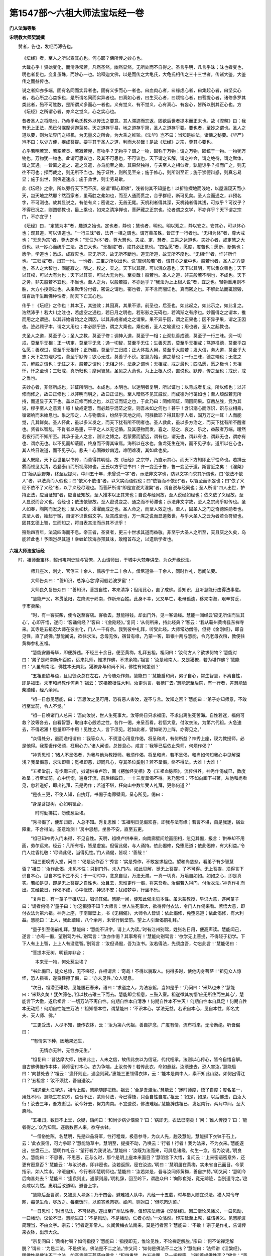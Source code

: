 第1547部～六祖大师法宝坛经一卷
==================================

**门人法海等集**

**宋明教大师契嵩撰**


　　赞者，告也，发经而溥告也。

            　　《坛经》者，至人之所以宣其心也。何心耶？佛所传之妙心也。

            　　大哉心乎！资始变化，而清净常若，凡然圣然，幽然显然，无所处而不自得之。圣言乎明，凡言乎昧；昧也者变也，明也者复也。变复虽殊，而妙心一也。始释迦文佛，以是而传之大龟氏，大龟氏相传之三十三世者，传诸大鉴。大鉴传之而益传也。

            　　说之者抑亦多端，固有名同而实异者也，固有义多而心一者也。曰血肉心者，曰缘虑心者，曰集起心者，曰坚实心者，若心所之心益多也，是所谓名同而实异者也。曰真如心者，曰生灭心者，曰烦恼心者，曰菩提心者，诸修多罗其类此者，殆不可胜数，是所谓义多而心一者也。义有觉义、有不觉义，心有真心、有妄心，皆所以别其正心也。方《坛经》之所谓心者，亦义之觉义，心之实心也。

            　　昔者圣人之将隐也，乃命乎龟氏教外以传法之要意。其人滞迹而忘返，固欲后世者提本而正末也。故《涅槃》曰：我有无上正法，悉已付嘱摩诃迦葉矣。天之道存乎易，地之道存乎简，圣人之道存乎要。要也者，至妙之谓也。圣人之道以要，则为法界门之枢机，为无量义之所会，为大乘之椎轮。《法华》岂不曰：当知是妙法，诸佛之秘要。《华严》岂不曰：以少方便，疾成菩提。要乎其于圣人之道，利而大矣哉！是故《坛经》之宗，尊其心要也。

            　　心乎若明若冥、若空若灵、若寂若惺，有物乎？无物乎？谓之一物，固弥于万物；谓之万物，固统于一物。一物犹万物也，万物犹一物也。此谓可思议也，及其不可思也，不可议也，天下谓之玄解，谓之神会，谓之绝待，谓之默体，谓之冥通。一皆离之遣之，遣之又遣，亦乌能至之微。其果然独得，与夫至人之相似者，孰能谅乎？推而广之，则无往不可也；探而裁之，则无所不当也。施于证性，则所见至亲；施于修心，则所诣至正；施于崇德辩惑，则真忘易显；施于出世，则佛道速成；施于救世，则尘劳易歇。

            　　此《坛经》之宗，所以旁行天下而不厌。彼谓“即心即佛”，浅者何其不知量也！以折锥探地而浅地，以屋漏窥天而小天，岂天地之然耶？然百家者，虽苟胜之弗如也，而至人通而贯之，合乎群经，断可见矣。圣人变而通之，非预名字，不可测也。故其显说之，有伦有义；密说之，无首无尾。天机利者得其深，天机钝者得其浅，可拟乎？可议乎？不得已况之，则圆顿教也，最上乘也，如来之清净禅也，菩萨藏之正宗也。论者谓之玄学，不亦详乎？天下谓之宗门，不亦宜乎！

            　　《坛经》曰，“定慧为本”者，趣道之始也。定也者，静也；慧也者，明也。明以观之，静以安之。安其心，可以体心也；观其道，可以语道也。“一行三昧”者，法界一相之谓也。谓万善虽殊，皆正于一行者也。“无相为体”者，尊大戒也；“无念为宗”者，尊大定也；“无住为本”者，尊大慧也。夫戒、定、慧者，三乘之达道也。夫妙心者，戒定慧之大资也。以一妙心而统乎三法，故曰大也。“无相戒”者，戒其必正觉也。“四弘愿”者，愿度，度苦也；愿断，断集也；愿学，学道也；愿成，成寂灭也。灭无所灭，故无所不断也。道无所道，故无所不度也。“无相忏”者，忏非所忏也。“三归戒”者，归其一也。一也者，三宝之所以出也。说“摩诃般若”者，谓其心之至中也。般若也者，圣人之方便也，圣人之大智也，固能寂之、明之、权之、实之。天下以其寂，可以泯众恶也；天下以其明，可以集众善也；天下以其权，可以大有为也；天下以其实，可以大无为也。至矣哉！般若也。圣人之道，非夫般若不明也，不成也。天下之务，非夫般若不宜也，不当也。至人之为，以般若振，不亦远乎？“我法为上上根人说”者，宜之也。轻物重用则不胜，大方小授则过也。从来默传分付者，密说之谓也。密也者，非不言而闇证也，真而密之也。不解此法而辄谤毁，谓百劫千生断佛种性者，防天下亡其心也。

            　　伟乎！《坛经》之作也！其本正，其迹效；其因真，其果不谬。前圣也，后圣也，如此起之，如此示之，如此复之。浩然沛乎！若大川之注也，若虚空之通也，若日月之明也，若形影之无碍也，若鸿渐之有序也。妙而得之之谓本，推而用之之谓迹。以其非始者始之之谓因，以其非成者成之之谓果。果不异乎因，谓之正果也；因不异乎果，谓之正因也。迹必顾乎本，谓之大用也；本必顾乎迹，谓之大乘也。乘也者，圣人之喻道也；用也者，圣人之起教也。

            　　夫圣人之道，莫至乎心；圣人之教，莫至乎修；调神入道，莫至乎一相；止观轨善成德，莫至乎一行三昧。资一切戒，莫至乎无相；正一切定，莫至乎无念；通一切智，莫至乎无住；生善灭恶，莫至乎无相戒；笃道推德，莫至乎四弘愿；善观过，莫至乎无相忏；正所趣，莫至乎三归戒；正大体裁大用，莫至乎大般若；发大信，务大道，莫至乎大志；天下之穷理尽性，莫至乎默传；欲心无过，莫善乎不谤。定慧为始，道之基也；一行三昧，德之端也；无念之宗，解脱之谓也；无住之本，般若之谓也；无相之体，法身之谓也；无相戒，戒之最也；四弘愿，愿之极也；无相忏，忏之至也；三归戒，真所归也；摩诃智慧，圣见之大范也。为上上根人说，直说也。默传，传之至也；戒谤，戒之当也。

            　　夫妙心者，非修所成也，非证所明也。本成也，本明也。以迷明者复明，所以证也；以背成者复成，所以修也；以非修而修之，故曰正修也；以非明而明之，故曰正证也。至人暗然不见其威仪，而成德为行蔼如也；至人颓然若无所持，而道显于天下也。盖以正修而修之也，以正证而证之也，于此乃曰：罔修罔证，罔因罔果。穿凿丛脞，竞为其说，缪乎至人之意焉！噫！放戒定慧，而必趋乎混茫之空，则吾未如之何也！甚乎！含识溺心而浮识，识与业相乘，循诸响而未始息也。象之形之，人与物偕生，纷然乎天地之间，可胜数耶？得其形于人者，固万万之一耳！人而能觉，几其鲜矣。圣人怀此，虽以多义发之，而天下犹有所不明者也。圣人救此，虽以多方治之，而天下犹有所不醒者也。贤者以智乱，不肖者以愚壅，平平之人以无记惛。及其感物而发，喜之、怒之、哀之、乐之，益蔽者万端，暧然若夜行而不知所至。其承于圣人之言，则计之博之。若蒙雾而望远，谓有也，谓无也，谓非有也、谓非无也，谓亦有也、谓亦无也。以不见而却蔽固，终身而不得其审焉。海所以在水也，鱼龙死生在海，而不见乎水。道所以在心也，其人终日说道，而不见乎心。悲夫！心固微妙幽远，难明难凑，其如此也矣。

            　　圣人既隐，天下百世虽以书传，而莫得其明验。故《坛经》之宗举，乃直示其心，而天下方知即正乎性命也。若排云雾而顿见太清，若登泰山而所视廓如也。王氏以方乎世书曰：齐一变至于鲁，鲁一变至于道。斯言近之矣！《涅槃》曰“始从鹿野苑，终至跋提河，中间五十年，未曾说一字”者，示法非文字也，防以文字而求其所谓也。曰“依法不依人”者，以法真而人假也；曰“依义不依语”者，以义实而语假也；曰“依智而不依识”者，以智至而识妄也；曰“依了义经不依不了义经”者，以了义经尽理也。而菩萨所谓“即是宣说大涅槃”者，谓自说与经同也；圣人所谓“四人出世，护持正法，应当证知”者，应当证知故，至人推本以正其末也；自说与经同故，至人说经如经也；依义依了义经故，至人显说而合义也，合经也；依法依智故。至人密说变之、通之而不苟滞也；示法非文字故，至人之宗尚乎默传也。圣人如春，陶陶而发之也；至人如秋，濯濯而成之也。圣人命之，而至人效之也。至人，固圣人之门之奇德殊勋者也。夫至人者，始起于微，自谓不识世俗文字。及其成至也，方一席之说而显道救世，与乎大圣人之云为者若合符契也。固其玄德上智，生而知之，将自表其法而示其不识乎！

            　　殁殆四百年，法流四海而不息。帝王者，圣贤者，更三十世求其道而益敬。非至乎大圣人之所至，天且厌之久矣，乌能若此也！予固岂尽其道！幸蚊虻饮海亦预其味，敢稽首布之，以遗后学者也。

**六祖大师法宝坛经**


　　时，祖师至宝林，韶州韦刺史璩与官僚，入山请师出，于城中大梵寺讲堂，为众开缘说法。

            　　师升座次，刺史、官僚三十余人，儒宗学士二十余人，僧尼道俗一千余人，同时作礼，愿闻法要。

            　　大师告众曰：“善知识，总净心念‘摩诃般若波罗蜜’！”

            　　大师良久复告众曰：“善知识，菩提自性，本来清净；但用此心，直了成佛。善知识，且听慧能行由得法事意。

            　　“慧能严父，本贯范阳，左降流于岭南，作新州百姓。此身不幸，父又早亡，老母孤遗，移来南海，艰辛贫乏，于市卖柴。

            　　“时，有一客买柴，使令送至客店。客收去，慧能得钱，却出门外，见一客诵经。慧能一闻经云‘应无所住而生其心’，心即开悟，遂问：‘客诵何经？’客曰：‘《金刚经》。’复问：‘从何所来，持此经典？’客云：‘我从蕲州黄梅县东禅寺来。其寺是五祖忍大师在彼主化，门人一千有余。我到彼中礼拜，听受此经。大师常劝僧俗，但持《金刚经》，即自见性，直了成佛。’慧能闻说，欲往求法，念母无依，宿昔有缘，乃蒙一客，取银十两与慧能，令充老母衣粮，教便往黄梅参礼五祖。

            　　“慧能安置母毕，即便辞违。不经三十余日，便至黄梅，礼拜五祖。祖问曰：‘汝何方人？欲求何物？’慧能对曰：‘弟子是岭南新州百姓，远来礼师，惟求作佛，不求余物。’祖言：‘汝是岭南人，又是獦獠，若为堪作佛？’慧能曰：‘人虽有南北，佛性本无南北。獦獠身与和尚不同，佛性有何差别？’

            　　“五祖更欲与语，且见徒众总在左右，乃令随众作务。慧能曰：‘慧能启和尚，弟子自心，常生智慧，不离自性，即是福田。未审和尚教作何务？’祖云：‘这獦獠根性大利，汝更勿言，著槽厂去。’慧能退至后院，有一行者，差慧能破柴踏碓，经八余月。

            　　“祖一日忽见慧能，曰：‘吾思汝之见可用，恐有恶人害汝，遂不与言。汝知之否？’慧能曰：‘弟子亦知师意，不敢行至堂前，令人不觉。’

            　　“祖一日唤诸门人总来：‘吾向汝说，世人生死事大。汝等终日只求福田，不求出离生死苦海。自性若迷，福何可救？汝等各去，自看智慧，取自本心般若之性，各作一偈，来呈吾看。若悟大意，付汝衣法，为第六代祖。火急速去，不得迟滞！思量即不中用！见性之人，言下须见。若如此者，譬如轮刀上阵，亦得见之。’

            　　“众得处分，退而递相谓曰：‘我等众人，不须澄心用意作偈，将呈和尚，有何所益？神秀上座，现为教授师，必是他得。我辈谩作偈颂，枉用心力。’诸人闻语，总皆息心，咸言：‘我等已后依止秀师，何烦作偈？’

            　　“神秀思惟：‘诸人不呈偈者，为我与他为教授师。我须作偈，将呈和尚。若不呈偈，和尚如何知我心中见解深浅？我呈偈意，求法即善；觅祖即恶，却同凡心，夺其圣位奚别？若不呈偈，终不得法。大难！大难！’

            　　“五祖堂前，有步廊三间，拟请供奉卢珍，画《楞伽经变相》及《五祖血脉图》，流传供养。神秀作偈成已，数度欲呈；行至堂前，心中恍惚，遍身汗流，前后经四日，一十三度呈偈不得。秀乃思惟：‘不如向廊下书著，从他和尚看见，忽若道好，即出礼拜，云是秀作；若道不堪，枉向山中数年受人礼拜，更修何道？’

            　　“是夜三更，不使人知，自执灯，书偈于南廊壁间，呈心所见。偈曰：

            

            　　“身是菩提树，心如明镜台，

            　　　时时勤拂拭，勿使惹尘埃。

            

            　　“秀书偈了，便却归房，人总不知。秀复思惟：‘五祖明日见偈欢喜，即我与法有缘；若言不堪，自是我迷，宿业障重，不合得法。圣意难测！’房中思想，坐卧不安，直至五更。

            　　“祖已知神秀入门未得，不见自性。天明，祖唤卢供奉来，向南廊壁间绘画图相，忽见其偈，报言：‘供奉却不用画，劳尔远来。经云：凡所有相，皆是虚妄。但留此偈，与人诵持。依此偈修，免堕恶道；依此偈修，有大利益。’令门人炷香礼敬：‘尽诵此偈，当得见性。’门人诵偈，皆叹：‘善哉！’

            　　“祖三更唤秀入堂，问曰：‘偈是汝作否？’秀言：‘实是秀作，不敢妄求祖位。望和尚慈悲，看弟子有少智慧否？’祖曰：‘汝作此偈，未见本性；只到门外，未入门内。如此见解，觅无上菩提，了不可得。无上菩提，须得言下识自本心，见自本性不生不灭；于一切时中，念念自见，万法无滞。一真一切真，万境自如如。如如之心，即是真实。若如是见，即是无上菩提之自性也。汝且去，思惟更作一偈，将来吾看。汝偈若入得门，付汝衣法。’神秀作礼而出。又经数日，作偈不成，心中恍惚，神思不安；犹如梦中，行坐不乐。

            　　“复两日，有一童子于碓坊过，唱诵其偈。慧能一闻，便知此偈未见本性。虽未蒙教授，早识大意，遂问童子曰：‘诵者何偈？’童子曰：‘尔这獦獠不知？大师言：世人生死事大，欲得传付衣法，令门人作偈来看。若悟大意，即付衣法为第六祖。神秀上座，于南廊壁上，书《无相偈》，大师令人皆诵：依此偈修，免堕恶道；依此偈修，有大利益。慧能曰：‘上人，我此踏碓，八个余月，未曾行到堂前。望上人引至偈前礼拜。’

            　　“童子引至偈前礼拜。慧能曰：‘慧能不识字，请上人为读。’时有江州别驾，姓张名日用，便高声读。慧能闻己，遂言：‘亦有一偈，望别驾为书。’别驾言：‘汝亦作偈？其事希有！’慧能向别驾言：‘欲学无上菩提，不得轻于初学。下下人有上上智，上上人有没意智。’别驾言：‘汝但诵偈，吾为汝书。汝若得法，先须度吾，勿忘此言！’慧能偈曰：

            

            　　“菩提本无树，明镜亦非台；

            　　　本来无一物，何处惹尘埃？

            

            　　“书此偈已，徒众总惊，无不嗟讶，各相谓言：‘奇哉！不得以貌取人。何得多时，使他肉身菩萨！’祖见众人惊怪，恐人损害，遂将鞋擦了偈，曰：‘亦未见性。’众人疑息。

            　　“次日，祖潜至碓坊，见能腰石舂米，语曰：‘求道之人，为法忘躯，当如是乎！’乃问曰：‘米熟也未？’慧能曰：‘米熟久矣！犹欠筛在。’祖以杖击碓三下而去。慧能即会祖意，三鼓入室。祖遂徴其初悟‘应无所住而生其心’，慧能言下大徹，遂启祖言：‘一切万法不离自性。何期自性本自清净！何期自性本不生灭！何期自性本自具足！何期自性本无动摇！何期自性能生万法！’祖知悟本性，谓慧能曰：‘不识本心，学法无益。若识自本心，见自本性，即名丈夫、天人师、佛。’

            　　“三更受法，人尽不知，便传衣钵，云：‘汝为第六代祖，善自护念，广度有情，流布将来，无令断绝。听吾偈曰：

            

            　　“‘有情来下种，因地果还生，

            　　　　无情亦无种，无性亦无生。’

            

            　　“祖复曰：‘昔达摩大师，初来此土，人未之信，故传此衣以为信证，代代相承。法则以心传心，皆令自悟自解。自古佛佛惟传本体，师师密付本心。衣为争端，止汝勿传！若传此衣，命如悬丝。汝须速去，恐人害汝。’慧能启曰：‘向甚处去？’祖云：‘逢怀则止，遇会则藏。’惠能三更领得衣钵，云：‘能本是南中人，素不知此山路，如何出得江口？’五祖言：‘汝不须忧，吾自送汝。’

            　　“祖送至九江驿边，祖令上船，慧能随即把橹。祖云：‘合是吾渡汝。’慧能云：‘迷时师度，悟了自度；度名虽一，用处不同。慧能生在边方，语音不正，蒙师付法，今已得悟，只合自性自度。’祖云：‘如是，如是。以后佛法，由汝大行！汝去三年，吾方逝世。汝今好去，努力向南。不宜速说，佛法难起。’慧能辞违祖已，发足南行，两月中间，至大庾岭。

            　　“五祖归，数日不上堂，众疑，诣问曰：‘和尚少病少恼否？’曰：‘病即无，衣法已南矣！’问：‘谁人传授？’曰：‘能者得之。’众乃知焉。逐后数百人来，欲夺衣钵。

            　　“一僧俗姓陈，名慧明，先是四品将军，性行粗燥，极意参寻，为众人先，趂及慧能。慧能掷下衣钵于石上，云：‘此衣表信，可力争耶？’慧能隐草中。慧明至，提掇不动，乃唤云：‘行者！行者！我为法来，不为衣来。’慧能遂出，坐盘石上。慧明作礼云：‘望行者为我说法。’慧能曰：‘汝既为法而来，可屏息诸缘，勿生一念，吾为汝说。’明良久。慧能曰：‘不思善，不思恶，正与么时，那个是明上座本来面目？’慧明言下大悟，复问云：‘上来密语密意外，还更有密意否？’慧能云：‘与汝说者，即非密也。汝若返照，密在汝边。’明曰：‘慧明虽在黄梅，实未省自己面目。今蒙指示，如人饮水，冷暖自知。今行者即慧明师也。’慧能曰：‘汝若如是，吾与汝同师黄梅，善自护持。’明又问：‘慧明今后向甚处去？’慧能曰：‘逢袁则止，遇蒙则居。’明礼辞，回至岭下，谓趂众曰：‘向陟崔嵬，竟无踪迹，当别道寻之。’趂众咸以为然。惠明后改道明，避吾上字。

            　　“慧能后至曹溪，又被恶人寻逐；乃于四会，避难猎人队中。凡经一十五载，时与猎人随宜说法。猎人常令守网，每见生命，尽放之。每至饭时，以菜寄煮肉锅。或问，则对曰：‘但吃肉边菜。’

            　　“一日思惟：‘时当弘法，不可终遁。’遂出至广州法性寺，值印宗法师讲《涅槃经》。因二僧论风幡义，一曰风动，一曰幡动，议论不已。慧能进曰：‘不是风动，不是幡动，仁者心动。’一众骇然。印宗延至上席，征诘奥义。见慧能言简理当，不由文字。宗云：‘行者定非常人。久闻黄梅衣法南来，莫是行者否？’慧能曰：‘不敢！’宗于是作礼，告请传来衣钵，出示大众。

            　　“宗复问曰：‘黄梅付嘱？如何指授？’慧能曰：‘指授即无，惟论见性，不论禅定解脱。’宗曰：‘何不论禅定解脱？’谓曰：‘为是二法，不是佛法。佛法是不二之法。’宗又问：‘如何是佛法不二之法？’慧能曰：‘法师讲《涅槃经》，明佛性是佛法不二之法。如高贵德王菩萨白佛言：“犯四重禁，作五逆罪，及一阐提等，当断善根佛性否？”佛言：“善根有二：一者常，二者无常，佛性非常非无常，是故不断，名为不二；一者善，二者不善，佛性非善非不善，是名不二。蕴之与界，凡夫见二，智者了达其性无二；无二之性，即是佛性。”’印宗闻说，欢喜合掌，言：‘某甲讲经，犹如瓦砾；仁者论义，犹如真金。’于是为慧能剃发，愿事为师。慧能遂于菩提树下，开东山法门。

            　　“慧能于东山得法，辛苦受尽，命似悬丝。今日得与史君、官僚、僧尼、道俗同此一会，莫非累劫之缘！亦是过去生中，供养诸佛，同种善根，方始得闻如上顿教得法之因。教是先圣所传，不是慧能自智。愿闻先圣教者，各令净心；闻了各自除疑，如先代圣人无别。”

            　　师复告众云：“善知识，菩提般若之智，世人本自有之；只缘心迷，不能自悟，须假大善知识，示导见性。当知愚人、智人，佛性本无差别；只缘迷悟不同，所以有愚、有智。吾今为说‘摩诃般若波罗蜜’法，使汝等各得智慧。志心谛听！吾为汝说。

            　　“善知识，世人终日口念般若，不识自性般若，犹如说食不饱。口但说空，万劫不得见性，终无有益。善知识，‘摩诃般若波罗蜜’是梵语，此言‘大智慧到彼岸’。此须心行，不在口念。口念心不行，如幻、如化、如露、如电；口念心行，则心口相应。本性是佛，离性无别佛。

            　　“何名‘摩诃’？‘摩诃’是大。心量广大，犹如虚空，无有边畔，亦无方圆大小，亦非青黄赤白，亦无上下长短，亦无瞋无喜，无是无非，无善无恶，无有头尾。诸佛刹土，尽同虚空。世人妙性本空，无有一法可得；自性真空，亦复如是。

            　　“善知识，莫闻吾说空，便即著空。第一莫著空，若空心静坐，即著无记空。善知识，世界虚空，能含万物色像：日月星宿、山河大地、泉源溪涧、草木丛林、恶人善人、恶法善法、天堂地狱、一切大海、须弥诸山，总在空中。世人性空，亦复如是。

            　　“善知识，自性能含万法是大，万法在诸人性中。若见一切人恶之与善，尽皆不取不舍，亦不染著，心如虚空，名之为大，故曰‘摩诃’。

            　　“善知识，迷人口说，智者心行。又有迷人，空心静坐，百无所思，自称为大。此一辈人，不可与语，为邪见故。

            　　“善知识，心量广大，遍周法界，用即了了分明，应用便知一切。一切即一，一即一切，来去自由，心体无滞，即是般若。

            　　“善知识，一切般若智，皆从自性而生，不从外入。莫错用意！名为真性自用。一真一切真！心量大事，不行小道。口莫终日说空，心中不修此行；恰似凡人，自称国王，终不可得，非吾弟子。

            　　“善知识，何名‘般若’？‘般若’者，唐言‘智慧’也。一切处所，一切时中，念念不愚，常行智慧，即是般若行。一念愚，即般若绝；一念智，即般若生。世人愚迷，不见般若；口说般若，心中常愚，常自言‘我修般若’，念念说空，不识真空。般若无形相，智慧心即是。若作如是解，即名般若智。

            　　“何名‘波罗蜜’？此是西国语，唐言‘到彼岸’，解义离生灭。著境生灭起，如水有波浪，即名于此岸；离境无生灭，如水常流通，即名为彼岸，故号‘波罗蜜’。

            　　“善知识，迷人口念，当念之时，有妄有非。念念若行，是名真性。悟此法者，是般若法；修此行者，是般若行。不修即凡；一念修行，自身等佛。

            　　“善知识，凡夫即佛，烦恼即菩提。前念迷即凡夫，后念悟即佛。前念著境即烦恼，后念离境即菩提。

            　　“善知识，‘摩诃般若波罗蜜’，最尊最上最第一，无住无往亦无来，三世诸佛从中出。当用大智慧，打破五蕴烦恼尘劳。如此修行，定成佛道，变三毒为戒、定、慧。

            　　“善知识，我此法门，从一般若生八万四千智慧。何以故？为世人有八万四千尘劳。若无尘劳，智慧常现，不离自性。悟此法者，即是无念、无忆、无著，不起诳妄，用自真如性，以智慧观照，于一切法不取不舍，即是见性成佛道。

            　　“善知识，若欲入甚深法界及般若三昧者，须修般若行，持诵《金刚般若经》，即得见性。当知此经功德无量无边，经中分明赞叹，莫能具说。此法门是最上乘，为大智人说，为上根人说。小智小根人闻，心生不信。何以故？譬如天龙下雨于阎浮提，城邑聚落悉皆漂流，如漂草叶；若雨大海，不增不减。若大乘人，若最上乘人，闻说《金刚经》，心开悟解，故知本性自有般若之智。自用智慧常观照故，不假文字。譬如雨水，不从天有，元是龙能兴致，令一切众生、一切草木、有情无情，悉皆蒙润，百川众流却入大海，合为一体。众生本性般若之智，亦复如是。

            　　“善知识，小根之人闻此顿教，犹如草木根性小者，若被大雨，悉皆自倒，不能增长。小根之人亦复如是，元有般若之智，与大智人更无差别，因何闻法不自开悟？缘邪见障重，烦恼根深；犹如大云覆盖于日，不得风吹，日光不现。般若之智亦无大小，为一切众生自心迷悟不同：迷心外见，修行觅佛，未悟自性，即是小根；若开悟顿教，不执外修，但于自心常起正见，烦恼尘劳常不能染，即是见性。善知识，内外不住，去来自由，能除执心，通达无碍，能修此行，与《般若经》本无差别。

            　　“善知识，一切修多罗及诸文字、大小二乘、十二部经，皆因人置。因智慧性，方能建立。若无世人，一切万法本自不有，故知万法本自人兴，一切经书因人说有。缘其人中有愚有智，愚为小人，智为大人；愚者问于智人，智者为愚人说法；愚人忽然悟解心开，即与智人无别。

            　　“善知识，不悟，即佛是众生；一念悟时，众生是佛。故知万法尽在自心，何不从心中顿见真如本性？《菩萨戒经》云：‘我本元自性清净。’若识自心见性，皆成佛道。《净名经》云：‘即时豁然，还得本心。’

            　　“善知识，我于忍和尚处，一闻言下便悟，顿见真如本性。是以将此教法流行，令学道者顿悟菩提，各自观心，自见本性。若自不悟，需觅大善知识，解最上乘法者，直示正路。是善知识有大因缘，所谓化导令得见性。一切善法，因善知识能发起故。三世诸佛、十二部经，在人性中本自具有。不能自悟，须求善知识指示方见；若自悟者，不假外求。若一向执谓须他善知识望得解脱者，无有是处。何以故？自心内有知识自悟。若起邪迷，妄念颠倒，外善知识虽有教授，救不可得。若起正真般若观照，一刹那间，妄念俱灭；若识自性，一悟即至佛地。

            　　“善知识，智慧观照，内外明彻，识自本心；若识本心，即本解脱；若得解脱，即是般若三昧；般若三昧即是无念。何名无念？若见一切法，心不染著，是为无念。用即遍一切处，亦不著一切处。但净本心，使六识出六门，于六尘中无染无杂，来去自由，通用无滞，即是般若三昧、自在解脱，名无念行。若百物不思，当令念绝，即是法缚，即名边见。

            　　“善知识，悟无念法者，万法尽通；悟无念法者，见诸佛境界；悟无念法者，至佛地位。

            　　“善知识，后代得吾法者，将此顿教法门，于同见同行发愿受持。如事佛故，终身而不退者，定入圣位。然须传授从上以来默传分付，不得匿其正法。若不同见同行，在别法中，不得传付；损彼前人，究竟无益。恐愚人不解，谤此法门，百劫千生，断佛种性。

            　　“善知识，吾有一《无相颂》，各须颂取。在家出家，但依此修；若不自修，惟记吾言，亦无有益。听吾颂曰：

            

            　　“说通即心通， 如日处虚空； 为传见法性， 
            出世破邪宗。 　

            　　　法即无顿渐， 迷悟有迟疾； 只此见性门， 
            愚人不可悉。 　

            　　　说即虽万般， 合理还归一； 烦恼暗宅中， 
            常须生慧日。 　

            　　　邪来烦恼至， 正来烦恼除； 邪正俱不用， 
            清净至无余。　　

            　　　菩提本自性， 起心即是妄； 净心在妄中， 
            但正无三障。

            　　　世人若修道， 一切尽不妨； 常自见己过， 
            与道即相当。 　

            　　　色类自有道， 各不相妨恼； 离道别觅道， 
            终身不见道，

            　　　波波度一生， 到头还自懊。 欲得见真道， 
            行正即是道；

            　　　自若无道心， 闇行不见道。

            　　　若真修道人， 不见世间过； 若见他人非， 
            自非却是左。 　

            　　　他非我不非， 我非自有过； 但自却非心， 
            打除烦恼破，

            　　　憎爱不关心， 长伸两脚卧。

            　　　欲拟化他人， 自须有方便； 勿令彼有疑， 
            即是自性现。

            　　　佛法在世间， 不离世间觉； 离世觅菩提， 
            恰如求兔角。

            　　　正见名出世， 邪见名世间； 邪正尽打却， 
            菩提性宛然。

            　　　此颂是顿教， 亦名大法船； 迷闻经累劫， 
            悟则刹那间。”
            

　　祖复曰：“今于大梵寺说此顿教，普愿法界众生，言下见性成佛。”

            　　时，韦使君与官僚道俗，闻师所说，无不省悟。一时作礼，皆叹：“善哉！何期岭南有佛出世！”

            

            　　一日，韦刺史为师设大会斋。斋讫，剌史请祖升座，同官僚士庶肃容再拜，问曰：“弟子闻和尚说法，实不可思议。今有少疑，愿大慈悲，特为解说。”

            　　祖曰：“有疑即问，吾当为说。”

            　　韦公曰：“和尚所说，可不是达磨大师宗旨乎？”

            　　祖曰：“是。”

            　　公曰：“弟子闻：达磨初化梁武帝，帝问云：‘朕一生造寺度僧，布施设斋，有何功德？’达磨言：‘实无功德。’弟子未达此理，愿和尚为说。”

            　　祖曰：“实无功德，勿疑先圣之言！武帝心邪，不知正法。造寺度僧，布施设斋，名为求福，不可将福便为功德。功德在法身中，不在修福。”

            　　祖又曰：“见性是功，平等是德；念念无滞，常见本性真实妙用，名为功德。内心谦下是功，外行于礼是德；自性建立万法是功，心体离念是德；不离自性是功，应用无染是德。若觅功德法身，但依此作，是真功德。若修功德之人，心即不轻，常行普敬。心常轻人，吾我不断，即自无功；自性虚妄不实，即自无德；为吾我自大，常轻一切故。

            　　“善知识，念念无间是功，心行平直是德；自修性是功，自修身是德。

            　　“善知识，功德须自性内见，不是布施供养之所求也。是以福德与功德别。武帝不识真理，非我祖师有过。”

            　　刺史又问曰：“弟子常见僧俗念阿弥陀佛，愿生西方。请和尚说，得生彼否？愿为破疑。”

            　　祖言：“使君善听，慧能与说。世尊在舍卫城中，说西方引化经文，分明去此不远。若论相说，十万亿刹，即身中十恶等障。说远，为其下根；说近，为其上智。人有两种，法无两般；迷悟有殊，见有迟疾。迷人念佛求生于彼，悟人自净其心。所以佛言：‘随其心净，即佛土净。’使君，东方人，但心净即无罪；虽西方人，心不净亦有愆。东方人造罪，念佛求生西方；西方人造罪，念佛求生何国？凡愚不了自性，不识身中净土，愿东愿西；悟人在处一般。所以佛言：‘随所住处恒安乐。’使君，心地但无不善，西方去此不遥；若怀不善之心，念佛往生难到。

            　　“今劝善知识，能除十恶等障，乃过十万亿刹。念念见性，常行平直，到如弹指，便睹弥陀。使君，但行十善，何须更愿往生？不断十恶之心，何佛即来迎请？若悟无生顿法，见西方只在刹那；不悟，念佛求生，路遥如何得达？慧能与诸人移西方如刹那间，目前便见，各愿见否？”

            　　众皆顶礼云：“若此处见，何须更愿往生？愿和尚慈悲，便现西方，普令得见。”

            　　祖言：“大众，世人自色身是城，眼、耳、鼻、舌是门；外有五门，内有意门。心是地，性是王。王居心地上，性在王在，性去王无；性在身心存，性去身心坏。佛向性中作，莫向身外求。自性迷即是众生，自性觉即是佛。慈悲即是观音，喜舍名为势至，能净即释迦，平直即弥陀。人我是须弥，贪欲是海水，烦恼是波浪，毒害是恶龙，虚妄是鬼神，尘劳是鱼鳌，贪瞋是地狱，愚痴是畜生。

            　　“善知识，常行十善，天堂便至；除人我，须弥倒；去贪欲，海水竭；烦恼无，波浪灭；毒害除，鱼龙绝。自心地上觉性如来放大光明，外照六门清净，能破六欲诸天；自性内照，三毒即除，地狱等罪一时消灭，内外明彻不异西方。不作此修，如何到彼？”

            　　大众闻说，了然见性，悉皆礼拜，俱叹：“善哉！”唱言：“普愿法界众生，闻者一时悟解。”

            　　祖言：“善知识，若欲修行，在家亦得，不由在寺。在家能行，如东方人心善；在寺不修，如西方人心恶。但心清净，即是自性西方。”

            　　韦公又问：“在家如何修行？愿为教授。”

            　　祖言：“吾与大众说《无相颂》，但依此修，常与吾同处无别。若不作此修，剃发出家，于道何益？”颂曰：

　　“心平何劳持戒？ 
            行直何用修禅？　　

            　　　恩则亲养父母， 义则上下相怜。　　

            　　　让则尊卑和睦， 忍则众恶无喧。　　

            　　　若能钻木出火， 淤泥定生红莲。　　

            　　　苦口的是良药， 逆耳必是忠言。　　

            　　　改过必生智慧， 护短心内非贤。　　

            　　　日用常行饶益， 成道非由施钱。　　

            　　　菩提只向心觅， 何劳向外求玄？　　

            　　　听说依此修行， 天堂只在目前。”

　　祖复曰：“善知识，总须依偈修行，见取自性，直成佛道。时不相待，众人且散，吾归曹溪。众若有疑，却来相问。”

            　　时，刺史、官僚，在会善男信女，各得开悟，信受奉行。

　　祖示众云：“善知识，我此法门，以定、慧为本。大众勿迷，言定、慧别。定、慧一体，本不是二；定是慧体，慧是定用；即慧之时定在慧，即定之时慧在定。若识此义，即是定、慧等学。诸学道人，莫言先定发慧、先慧发定各别。作此见者，法有二相，口说善语，心中不善，空有定、慧，定、慧不等。若心口俱善，内外一种，定、慧即等。

            　　“自悟修行，不在于诤；若诤先后，即同迷人，不断胜负，却增我法，不离四相。善知识，定、慧犹如何等？犹如灯光，有灯即光，无灯即暗；灯是光之体，光是灯之用，名虽有二，体本同一。此定、慧法，亦复如是。”

            　　祖示众云：“善知识，一行三昧者，于一切处行住坐卧，常行一直心是也。如《净名经》云：‘直心是道场，直心是净土。’莫心行谄曲，口但说直，口说一行三昧，不行直心！但行直心，于一切法勿有执著。迷人著法相，执一行三昧，直言：‘常坐不动，妄不起心，即是一行三昧。’作此解者，即同无情，却是障道因缘。”

            　　祖示众云：“善知识，道须通流，何以却滞？心不住法，道即通流；心若住法，名为自缚。若言常坐不动是，只如舍利弗宴坐林中，却被维摩诘诃。善知识，又有人教坐，看心观静，不动不起，从此置功；迷人不会，便执成颠，如此者众。如是相教，故知大错。”

            　　祖示众云：“善知识，本来正教无有顿渐，人性自有利钝。迷人渐修，悟人顿契，所以立顿、渐之假名。自识本心，自见本性，即无差别。

            　　“善知识，我此法门，从上以来，先立无念为宗，无相为体，无住为本。无相者，相而离相；无念者，念而无念；无住者，人之本性。于世间善恶好丑，乃至冤之与亲，言语触刺欺争之时，并将为空，不思酬害。念念之中，不思前境。若前念、今念、后念，念念相续不断，名为系缚。于诸法上念念不住，即无缚也。此是以无住为本。

            　　“善知识，外离一切相，名为无相；能离于相，即法体清净。此是以无相为体。

            　　“善知识，于诸境上心不染，曰无念。于自念上，常离诸境，不于境上生心。若执百物不思，念尽除却，一念绝即死，别处受生，是为大错。学道者思之！若不识法意，自错犹可，更误他人，自迷不见，又谤佛经。所以立无念为宗。

            　　“善知识，云何立无念为宗？只缘口说见性，迷人于境上有念，念上便起邪见，一切尘劳妄想从此而生。自性本无一法可得；若有所得，妄说祸福，即是尘劳邪见。故此法门，立无念为宗。

            　　“善知识，无者无何事？念者念何物？无者，无二相，无诸尘劳之心；念者，念真如本性。真如即是念之体，念即是真如之用。真如自性起念，非眼、耳、鼻、舌能念。真如有性，所以起念；真如若无，眼、耳、色、声当时即坏。

            　　“善知识，真如自性起念，六根虽有见闻觉知，不染万境，而真性常自在。故经云：‘能善分别诸法相，于第一义而不动。’”

            

            　　祖示众云：“此门坐禅，元不著心，亦不著净，亦不是不动。若言著心，心元是妄；知心如幻，故无所著也。若言著净，人性本净；由妄念故，盖覆真如，但无妄想，性自清净。起心著净，却生净、妄。妄无处所，著者是妄。净无形相，却立净相，言是工夫；作此见者，障自本性，却被净缚。

            　　“善知识，若修不动者，但见一切人时，不见人之是非善恶过患，即是自性不动。善知识，迷人身虽不动，开口便说他人是非长短好恶，与道违背。若著心著净，即障道也。”

            　　祖示众云：“善知识，何名坐禅？此法门中，无障无碍。外于一切善恶境界，心念不起，名为坐；内见自性不动，名为禅。

            　　“善知识，何名禅定？外离相为禅，内不乱为定。外若著相，内心即乱；外若离相，心即不乱。本性自净自定，只为见境，思境即乱。若见诸境心不乱者，是真定也。

            　　“善知识，外离相即禅，内不乱即定；外禅内定，是为禅定。《菩萨戒经》云：‘我本性元自清净。’善知识，于念念中，自见本性清净，自修自行，自成佛道。”

            

            　　时，祖师见广韶洎四方士庶，骈集山中听法，于是升座，告众曰：“来！诸善知识，此事须从自性中起。于一切时，念念自净其心，自修自行，见自己法身，见自心佛，自度自戒，始得不假到此。既从远来，一会于此，皆共有缘。今可各各胡跪，先为传自性五分法身香，次授无相忏悔。”众胡跪。

            　　师曰：“一、戒香。即自心中无非、无恶、无嫉妒、无贪瞋、无劫害，名戒香。

            　　“二、定香。即睹诸善恶境相，自心不乱，名定香。

            　　“三、慧香。自心无碍，常以智慧观照自性，不造诸恶；虽修众善，心不执著，敬上念下，矜恤孤贫，名慧香。

            　　“四、解脱香。即自心无所攀缘，不思善、不思恶，自在无碍，名解脱香。

            　　“五、解脱知见香。自心既无所攀缘善恶，不可沉空守寂；即须广学多闻，识自本心，达诸佛理，和光接物，无我无人，直至菩提，真性不易，名解脱知见香。”

            　　“善知识，此香各自内薰，莫向外觅。今与汝等授无相忏悔，灭三世罪，令得三业清净。善知识，各随我语，一时道：‘弟子等，从前念、今念及后念，念念不被愚迷染；从前所有恶业，愚迷等罪，悉皆忏悔，愿一时消灭，永不复起。弟子等，从前念、今念及后念，念念不被憍诳染；从前所有恶业，憍诳等罪，悉皆忏悔，愿一时消灭，永不复起。弟子等，从前念、今念及后念，念念不被嫉妒染；从前所有恶业，嫉妒等罪，悉皆忏悔，愿一时消灭，永不复起。’

            　　“善知识，已上是为无相忏悔。云何名忏？云何名悔？忏者，忏其前衍；从前所有恶业，愚迷、憍诳、嫉妒等罪，悉皆尽忏，永不复起，是名为忏。悔者，悔其后过；从今已后，所有恶业，愚迷、憍诳、嫉妒等罪，今已觉悟，悉皆永断，更不复作，是名为悔。故称忏悔。凡夫愚迷，只知忏其前衍，不知悔其后过。以不悔故，前衍不灭，后过又生。前衍既不灭，后过复又生，何名忏悔？

            　　“善知识，既忏悔已，与善知识发四弘誓愿，各须用心正听：

　　“自心众生无边誓愿度！ 
            自心烦恼无边誓愿断！

            　　　自性法门无尽誓愿学！ 
            自性无上佛道誓愿成！

　　“善知识，大家岂不道‘众生无边誓愿度’？恁么道，且不是慧能度。

            　　“善知识，心中众生，所谓邪迷心、诳妄心、不善心、嫉妒心、恶毒心，如是等心，尽是众生。各须自性自度，是名真度。何名自性自度？即自心中邪见、烦恼、愚痴众生，将正见度。既有正见，使般若智打破愚痴迷妄众生，各各自度。邪来正度，迷来悟度，愚来智度，恶来善度；如是度者，名为真度。又‘烦恼无边誓愿断’，将自性般若智，除却虚妄思想心是也。又‘法门无尽誓愿学’，须自见性，常行正法，是名真学。又‘无上佛道誓愿成’，既常能下心，行于真正，离迷离觉，常生般若，除真除妄，即见佛性，即言下佛道成。常念修行，是愿力法。

            　　“善知识，今发四弘愿了，更与善知识授无相三归依戒：

            　　“善知识，归依觉，两足尊；归依正，离欲尊；归依净，众中尊。从今日去，称觉为师，更不归依邪魔外道。以自性三宝常自证明，劝善知识，归依自性三宝：佛者，觉也；法者，正也；僧者，净也。自心归依觉，邪迷不生，少欲知足，能离财色，名两足尊。自心归依正，念念无邪见；以无邪见故，即无人我、贡高、贪爱执著，名离欲尊。自心归依净，一切尘劳爱欲境界，自性皆不染著，名众中尊。若修此行，是自归依。凡夫不会，从口至夜受三归戒。若言归依佛，佛在何处？若不见佛，凭何所归？言却成妄。

            　　“善知识，各自观察，莫错用心。经文分明言‘自归依佛’，不言‘归依他佛’。自佛不归，无所依处。今既自悟，各须归依自心三宝，内调心性，外敬他人，是自归依也。

            　　“善知识，既归依自三宝竟，各各志心。吾与说一体三身自性佛，令汝等见三身了然，自悟自性。总随我道：‘于自色身，归依清净法身佛；于自色身，归依圆满报身佛；于自色身，归依千百亿化身佛。’

            　　“善知识，色身是舍宅，不可言归。向者三身佛，在自性中；世人总有，为自心迷，不见内性，外觅三身如来，不见自身中有三身佛。汝等听说，令汝等于自身中见自性有三身佛。此三身佛，从自性生，不从外得。

            　　“何名清净法身佛？世人性本清净，万法从自性生。思量一切恶事，即生恶行；思量一切善事，即生善行。如是诸法在自性中，如天常清，日月常明，为浮云盖覆，上明下暗；忽遇风吹云散，上下俱明，万象皆现。世人性常浮游，如彼天云。善知识，智如日，慧如月，智慧常明。于外著境，被妄念浮云盖覆自性，不得明朗。若遇善知识，闻真正法，自除迷妄，内外明彻，于自性中万法皆现。见性之人，亦复如是。此名清净法身佛。

            　　“善知识，自心归依自性，是归依真佛。自归依者，除却自性中不善心、嫉妒心、谄曲心、吾我心、诳妄心、轻人心、慢他心、邪见心、贡高心及一切时中不善之行，常自见己过，不说他人好恶，是自归依。常须下心，普行恭敬，即是见性通达，更无滞碍，是自归依。

            　　“何名圆满报身？譬如一灯能除千年暗，一智能灭万年愚。莫思向前，已过不可得；常思于后，念念圆明，自见本性。善恶虽殊，本性无二；无二之性，名为实性；于实性中，不染善恶，此名圆满报身佛。自性起一念恶，灭万劫善因；自性起一念善，得恒河沙恶尽，直至无上菩提。念念自见，不失本念，名为报身。

            　　“何名千百亿化身？若不思万法，性本如空；一念思量，名为变化：思量恶事，化为地狱；思量善事，化为天堂；毒害化为龙蛇；慈悲化为菩萨；智慧化为上界；愚痴化为下方。自性变化甚多，迷人不能省觉，念念起恶，常行恶道；回一念善，智慧即生。此名自性化身佛。

            　　“善知识，法身本具，念念自性自见，即是报身佛；从报身思量，即是化身佛。自性自修自性功德，是真归依；皮肉是色身，色身是宅舍，不言归依也。但悟自性三身，即识自性佛。

            　　“吾有一《无相颂》，若能诵持，言下令汝积劫迷罪一时消灭。颂曰：

　　“迷人修福不修道， 
            只言修福便是道。

            　　　布施供养福无边， 心中三恶元来造；

            　　　拟将修福欲灭罪， 后世得福罪还在。　　

            　　　但向心中除罪缘， 各自性中真忏悔；　　

            　　　忽悟大乘真忏悔， 除邪行正即无罪。　　

            　　　学道常于自性观， 即与诸佛同一类。　　

            　　　吾祖惟传此顿法， 普愿见性同一体；　　

            　　　若欲当来觅法身， 离诸法相心中洗。　　

            　　　努力自见莫悠悠， 后念忽绝一世休。　　

            　　　若悟大乘得见性， 虔恭合掌至心求。”

　　祖言：“善知识，总须诵取，依此修行！言下见性，虽去吾千里，如常在吾边；于此言下不悟，即对面千里，何勤远来？珍重好去！”

            　　一众闻法，靡不开悟，欢喜奉行。

            
